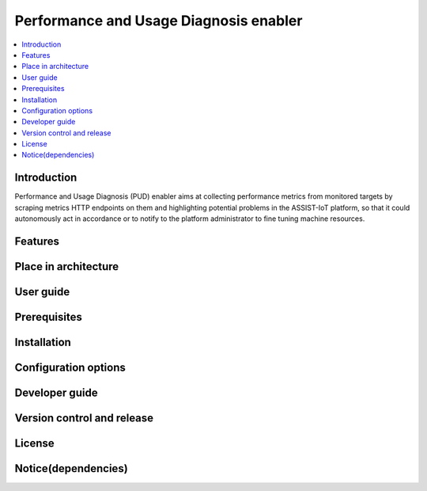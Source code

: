 .. _Performance and Usage Diagnosis enabler:

#######################################
Performance and Usage Diagnosis enabler
#######################################

.. contents::
  :local:
  :depth: 1

***************
Introduction
***************
Performance and Usage Diagnosis (PUD) enabler aims at collecting performance metrics from monitored targets by scraping metrics HTTP endpoints on them and highlighting potential problems in the ASSIST-IoT platform, so that it could autonomously act in accordance or to notify to the platform administrator to fine tuning machine resources.

***************
Features
***************

*********************
Place in architecture
*********************

***************
User guide
***************

***************
Prerequisites
***************

***************
Installation
***************

*********************
Configuration options
*********************

***************
Developer guide
***************

***************************
Version control and release
***************************

***************
License
***************

********************
Notice(dependencies)
********************